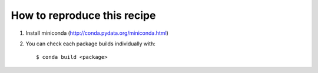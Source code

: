 ==============================
 How to reproduce this recipe
==============================

1. Install miniconda (http://conda.pydata.org/miniconda.html)


2. You can check each package builds individually with::

   $ conda build <package>
